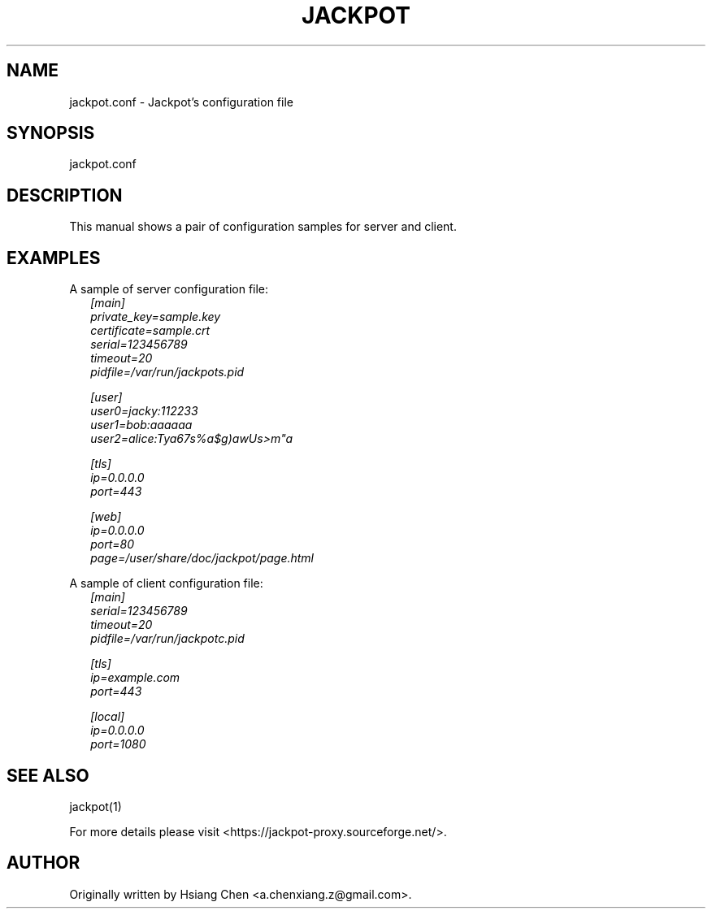 .\" $Id: jackpot.man,v 1.0 2019/12/28 20:23:41 lhf Exp $
.TH JACKPOT 1 "28 January 2020"
.SH NAME
jackpot.conf - Jackpot's configuration file
.SH SYNOPSIS
jackpot.conf
.SH DESCRIPTION
This manual shows a pair of configuration samples for server and client.
.SH EXAMPLES
.PP
A sample of server configuration file:
.in +2n
.EX
\fI
[main]
private_key=sample.key
certificate=sample.crt
serial=123456789
timeout=20
pidfile=/var/run/jackpots.pid

[user]
user0=jacky:112233
user1=bob:aaaaaa
user2=alice:Tya67s%a$g)awUs>m"a

[tls]
ip=0.0.0.0
port=443

[web]
ip=0.0.0.0
port=80
page=/user/share/doc/jackpot/page.html
\fP
.EE
.in
.PP
A sample of client configuration file:
.in +2n
.EX
\fI
[main]
serial=123456789
timeout=20
pidfile=/var/run/jackpotc.pid

[tls]
ip=example.com
port=443

[local]
ip=0.0.0.0
port=1080
\fP
.EE
.in
.SH SEE ALSO
jackpot(1)
.PP
For more details please visit <https://jackpot-proxy.sourceforge.net/>.
.SH AUTHOR
Originally written by Hsiang Chen <a.chenxiang.z@gmail.com>.
.\" EOF
